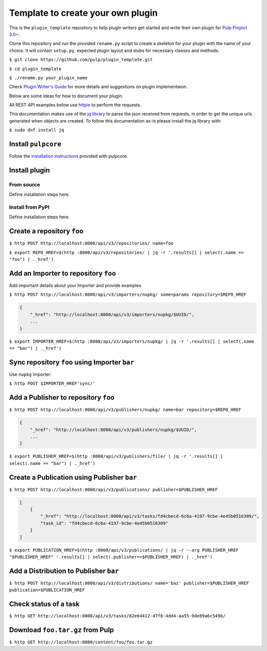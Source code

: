 Template to create your own plugin
==================================

This is the ``plugin_template`` repository to help plugin writers
get started and write their own plugin for `Pulp Project
3.0+ <https://pypi.python.org/pypi/pulpcore/>`__.

Clone this repository and run the provided ``rename.py`` script to create
a skeleton for your plugin with the name of your choice. It will contain
``setup.py``, expected plugin layout and stubs for necessary classes and methods.

``$ git clone https://github.com/pulp/plugin_template.git``

``$ cd plugin_template``

``$ ./rename.py your_plugin_name``

Check `Plugin Writer's Guide <http://docs.pulpproject.org/en/3.0/nightly/plugins/plugin-writer/index.html>`__
for more details and suggestions on plugin implementaion.

Below are some ideas for how to document your plugin.


All REST API examples below use `httpie <https://httpie.org/doc>`__ to
perform the requests.

This documentation makes use of the `jq library <https://stedolan.github.io/jq/>`_
to parse the json received from requests, in order to get the unique urls generated
when objects are created. To follow this documentation as-is please install the jq
library with:

``$ sudo dnf install jq``

Install ``pulpcore``
--------------------

Follow the `installation
instructions <docs.pulpproject.org/en/3.0/nightly/installation/instructions.html>`__
provided with pulpcore.

Install plugin
--------------

From source
~~~~~~~~~~~

Define installation steps here.

Install from PyPI
~~~~~~~~~~~~~~~~~

Define installation steps here.


Create a repository ``foo``
---------------------------

``$ http POST http://localhost:8000/api/v3/repositories/ name=foo``

``$ export REPO_HREF=$(http :8000/api/v3/repositories/ | jq -r '.results[] | select(.name == "foo") | ._href')``

Add an Importer to repository ``foo``
-------------------------------------

Add important details about your Importer and provide examples.

``$ http POST http://localhost:8000/api/v3/importers/nupkg/ some=params repository=$REPO_HREF``

.. code:: json

    {
        "_href": "http://localhost:8000/api/v3/importers/nupkg/$UUID/",
        ...
    }

``$ export IMPORTER_HREF=$(http :8000/api/v3/importers/nupkg/ | jq -r '.results[] | select(.name == "bar") | ._href')``


Sync repository ``foo`` using Importer ``bar``
----------------------------------------------

Use ``nupkg`` Importer:

``$ http POST $IMPORTER_HREF'sync/'``


Add a Publisher to repository ``foo``
-------------------------------------

``$ http POST http://localhost:8000/api/v3/publishers/nupkg/ name=bar repository=$REPO_HREF``

.. code:: json

    {
        "_href": "http://localhost:8000/api/v3/publishers/nupkg/$UUID/",
        ...
    }

``$ export PUBLISHER_HREF=$(http :8000/api/v3/publishers/file/ | jq -r '.results[] | select(.name == "bar") | ._href')``


Create a Publication using Publisher ``bar``
--------------------------------------------

``$ http POST http://localhost:8000/api/v3/publications/ publisher=$PUBLISHER_HREF``

.. code:: json

    [
        {
            "_href": "http://localhost:8000/api/v3/tasks/fd4cbecd-6c6a-4197-9cbe-4e45b0516309/",
            "task_id": "fd4cbecd-6c6a-4197-9cbe-4e45b0516309"
        }
    ]

``$ export PUBLICATION_HREF=$(http :8000/api/v3/publications/ | jq -r --arg PUBLISHER_HREF "$PUBLISHER_HREF" '.results[] | select(.publisher==$PUBLISHER_HREF) | ._href')``

Add a Distribution to Publisher ``bar``
---------------------------------------

``$ http POST http://localhost:8000/api/v3/distributions/ name='baz' publisher=$PUBLISHER_HREF publication=$PUBLICATION_HREF``


Check status of a task
----------------------

``$ http GET http://localhost:8000/api/v3/tasks/82e64412-47f8-4dd4-aa55-9de89a6c549b/``

Download ``foo.tar.gz`` from Pulp
---------------------------------

``$ http GET http://localhost:8000/content/foo/foo.tar.gz``
